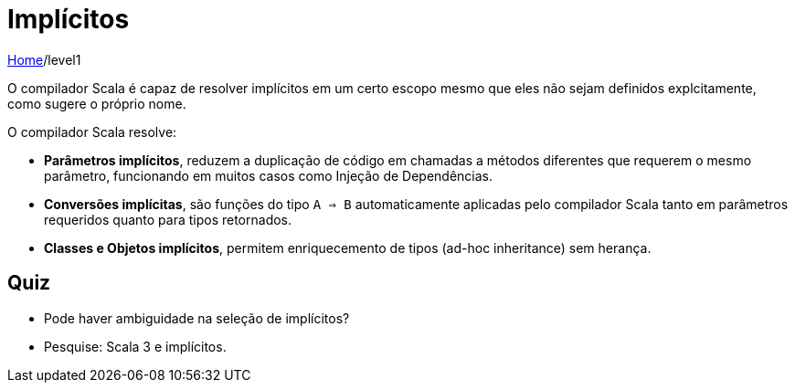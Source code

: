 = Implícitos

link:../index.adoc[Home]/level1

O compilador Scala é capaz de resolver implícitos em um certo escopo mesmo que eles não sejam definidos explcitamente, como sugere o próprio nome.

O compilador Scala resolve:

* *Parâmetros implícitos*, reduzem a duplicação de código em chamadas a métodos diferentes que requerem o mesmo parâmetro, funcionando em muitos casos como Injeção de Dependências.
* *Conversões implícitas*, são funções do tipo `A => B` automaticamente aplicadas pelo compilador Scala tanto em parâmetros requeridos quanto para tipos retornados.
* *Classes e Objetos implícitos*, permitem enriquecemento de tipos (ad-hoc inheritance) sem herança.

== Quiz

* Pode haver ambiguidade na seleção de implícitos?
* Pesquise: Scala 3 e implícitos.
